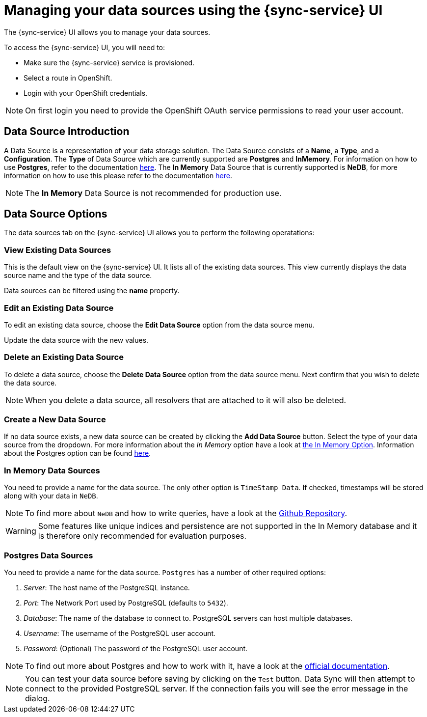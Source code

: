 

//':context:' is a vital parameter. See: http://asciidoctor.org/docs/user-manual/#include-multiple
:context: data_sources_ui

[id='{context}_data_sources_ui']
= Managing your data sources using the {sync-service} UI

The {sync-service} UI allows you to manage your data sources.

To access the {sync-service} UI, you will need to:

 * Make sure the {sync-service} service is provisioned.
 * Select a route in OpenShift.
 * Login with your OpenShift credentials.

NOTE: On first login you need to provide the OpenShift OAuth service permissions to read your user account.

== Data Source Introduction

A Data Source is a representation of your data storage solution. The Data Source consists of a *Name*, a *Type*, and a *Configuration*.
The *Type* of Data Source which are currently supported are *Postgres* and *InMemory*. For information on how to use *Postgres*, refer to the documentation https://www.postgresql.org/docs[here].
The *In Memory* Data Source that is currently supported is *NeDB*, for more information on how to use this please refer to the documentation https://github.com/louischatriot/nedb[here].

NOTE: The *In Memory* Data Source is not recommended for production use.

== Data Source Options

The data sources tab on the {sync-service} UI allows you to perform the following operatations:

=== View Existing Data Sources

This is the default view on the {sync-service} UI. It lists all of the existing data sources. This view currently displays the data source name and the type of the data source.

Data sources can be filtered using the *name* property.

=== Edit an Existing Data Source

To edit an existing data source, choose the *Edit Data Source* option from the data source menu.

Update the data source with the new values.

=== Delete an Existing Data Source

To delete a data source, choose the *Delete Data Source* option from the data source menu. Next confirm that you wish to delete the data source.

NOTE: When you delete a data source, all resolvers that are attached to it will also be deleted.

=== Create a New Data Source

If no data source exists, a new data source can be created by clicking the *Add Data Source* button. Select the type of your data source from the dropdown.
For more information about the _In Memory_ option have a look at xref:#in-memory-option[the In Memory Option]. Information about the Postgres option can be found xref:#postgres-option[here].

[[in-memory-option]]
=== In Memory Data Sources

You need to provide a name for the data source. The only other option is `TimeStamp Data`. If checked, timestamps will be stored along with your data in `NeDB`.

NOTE: To find more about `NeDB` and how to write queries, have a look at the link:https://github.com/louischatriot/nedb#finding-documents[Github Repository].

WARNING: Some features like unique indices and persistence are not supported in the In Memory database and it is therefore only recommended for evaluation purposes.

[[postgres-option]]
=== Postgres Data Sources

You need to provide a name for the data source. `Postgres` has a number of other required options:

. _Server_: The host name of the PostgreSQL instance.
. _Port_: The Network Port used by PostgreSQL (defaults to `5432`).
. _Database_: The name of the database to connect to. PostgreSQL servers can host multiple databases.
. _Username_: The username of the PostgreSQL user account.
. _Password_: (Optional) The password of the PostgreSQL user account.

NOTE: To find out more about Postgres and how to work with it, have a look at the link:https://www.postgresql.org/docs/[official documentation].

NOTE: You can test your data source before saving by clicking on the `Test` button. Data Sync will then attempt to connect to the provided PostgreSQL server. If the connection fails you will see the error message in the dialog.
